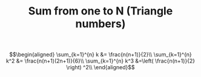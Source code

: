 #+TITLE: Sum from one to N (Triangle numbers)


\[\begin{aligned}
\sum_{k=1}^{n} k &= \frac{n(n+1)}{2}\\
\sum_{k=1}^{n} k^2 &= \frac{n(n+1)(2n+1)}{6}\\
\sum_{k=1}^{n} k^3 &=\left(  \frac{n(n+1)}{2} \right)  ^2\\
\end{aligned}\]
